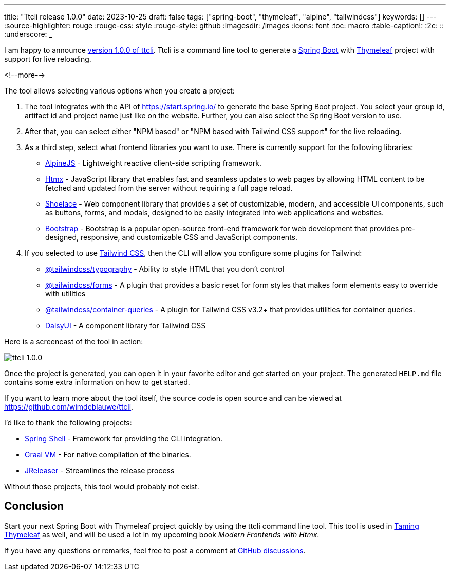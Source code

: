 ---
title: "Ttcli release 1.0.0"
date: 2023-10-25
draft: false
tags: ["spring-boot", "thymeleaf", "alpine", "tailwindcss"]
keywords: []
---
:source-highlighter: rouge
:rouge-css: style
:rouge-style: github
:imagesdir: /images
:icons: font
:toc: macro
:table-caption!:
:2c: ::
:underscore: _

I am happy to announce https://github.com/wimdeblauwe/ttcli/releases/tag/1.0.0[version 1.0.0 of ttcli].
Ttcli is a command line tool to generate a https://spring.io/projects/spring-boot[Spring Boot] with https://www.thymeleaf.org/[Thymeleaf] project with support for live reloading.

<!--more-->

The tool allows selecting various options when you create a project:

. The tool integrates with the API of https://start.spring.io/ to generate the base Spring Boot project.
You select your group id, artifact id and project name just like on the website. Further, you can also select the Spring Boot version to use.
. After that, you can select either "NPM based" or "NPM based with Tailwind CSS support" for the live reloading.
. As a third step, select what frontend libraries you want to use. There is currently support for the following libraries:
* https://alpinejs.dev/[AlpineJS] - Lightweight reactive client-side scripting framework.
* https://htmx.org/[Htmx] - JavaScript library that enables fast and seamless updates to web pages by allowing HTML content to be fetched and updated from the server without requiring a full page reload.
* https://shoelace.style/[Shoelace] - Web component library that provides a set of customizable, modern, and accessible UI components, such as buttons, forms, and modals, designed to be easily integrated into web applications and websites.
* https://getbootstrap.com/[Bootstrap] - Bootstrap is a popular open-source front-end framework for web development that provides pre-designed, responsive, and customizable CSS and JavaScript components.
. If you selected to use https://tailwindcss.com/[Tailwind CSS], then the CLI will allow you configure some plugins for Tailwind:
* https://tailwindcss.com/docs/typography-plugin[@tailwindcss/typography] - Ability to style HTML that you don't control
* https://github.com/tailwindlabs/tailwindcss-forms[@tailwindcss/forms] - A plugin that provides a basic reset for form styles that makes form elements easy to override with utilities
* https://github.com/tailwindlabs/tailwindcss-container-queries[@tailwindcss/container-queries] - A plugin for Tailwind CSS v3.2+ that provides utilities for container queries.
* https://daisyui.com/[DaisyUI] - A component library for Tailwind CSS

Here is a screencast of the tool in action:

image::{imagesdir}/2023/10/ttcli-1.0.0.gif[align="left"]

Once the project is generated, you can open it in your favorite editor and get started on your project.
The generated `HELP.md` file contains some extra information on how to get started.

If you want to learn more about the tool itself, the source code is open source and can be viewed at https://github.com/wimdeblauwe/ttcli.

I'd like to thank the following projects:

* https://spring.io/projects/spring-shell[Spring Shell] - Framework for providing the CLI integration.
* https://www.graalvm.org/[Graal VM] - For native compilation of the binaries.
* https://jreleaser.org/[JReleaser] - Streamlines the release process

Without those projects, this tool would probably not exist.

== Conclusion

Start your next Spring Boot with Thymeleaf project quickly by using the ttcli command line tool.
This tool is used in https://www.wimdeblauwe.com/books/taming-thymeleaf/[Taming Thymeleaf] as well, and will be used a lot in my upcoming book _Modern Frontends with Htmx_.

If you have any questions or remarks, feel free to post a comment at https://github.com/wimdeblauwe/wimdeblauwe.com/discussions[GitHub discussions].
